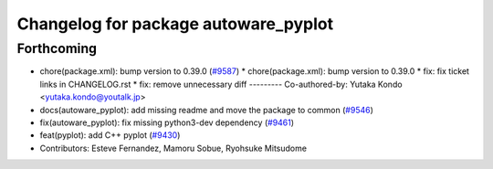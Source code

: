 ^^^^^^^^^^^^^^^^^^^^^^^^^^^^^^^^^^^^^
Changelog for package autoware_pyplot
^^^^^^^^^^^^^^^^^^^^^^^^^^^^^^^^^^^^^

Forthcoming
-----------
* chore(package.xml): bump version to 0.39.0 (`#9587 <https://github.com/tier4/autoware.universe/issues/9587>`_)
  * chore(package.xml): bump version to 0.39.0
  * fix: fix ticket links in CHANGELOG.rst
  * fix: remove unnecessary diff
  ---------
  Co-authored-by: Yutaka Kondo <yutaka.kondo@youtalk.jp>
* docs(autoware_pyplot): add missing readme and move the package to common (`#9546 <https://github.com/tier4/autoware.universe/issues/9546>`_)
* fix(autoware_pyplot): fix missing python3-dev dependency (`#9461 <https://github.com/tier4/autoware.universe/issues/9461>`_)
* feat(pyplot): add C++ pyplot (`#9430 <https://github.com/tier4/autoware.universe/issues/9430>`_)
* Contributors: Esteve Fernandez, Mamoru Sobue, Ryohsuke Mitsudome
